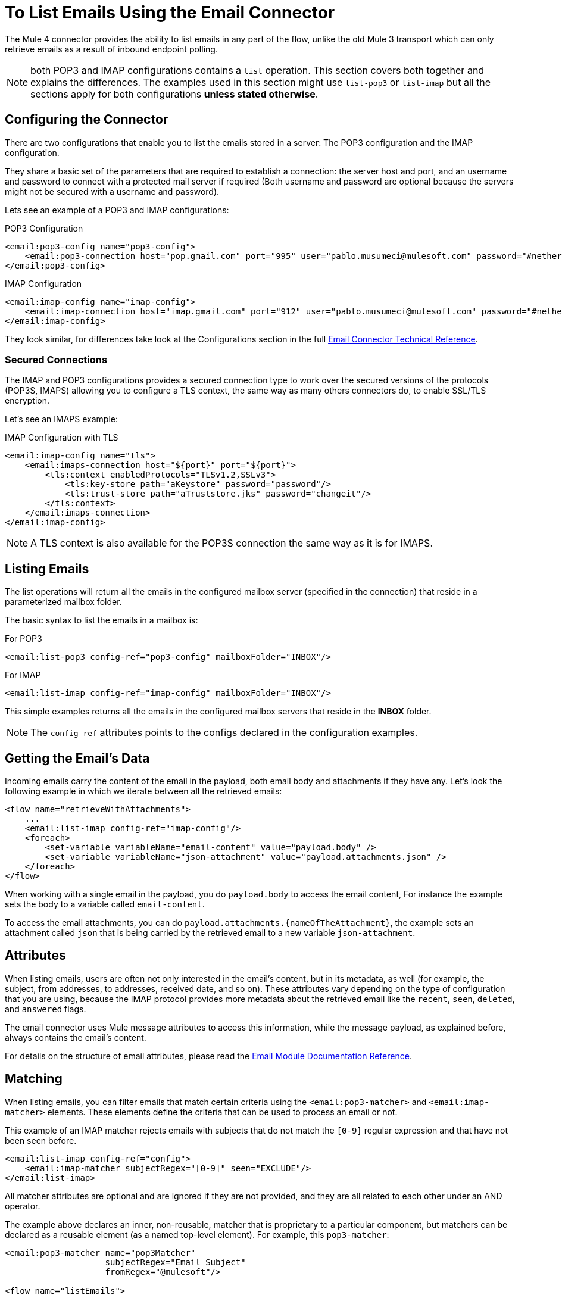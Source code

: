 = To List Emails Using the Email Connector

The Mule 4 connector provides the ability to list emails in any part of
the flow, unlike the old Mule 3 transport which can only retrieve emails as a result
of inbound endpoint polling.

NOTE: both POP3 and IMAP configurations contains a `list` operation. This section covers both
together and explains the differences. The examples used in this section might use `list-pop3`
or `list-imap` but all the sections apply for both configurations *unless stated otherwise*.

== Configuring the Connector

There are two configurations that enable you to list the emails stored in a server: The POP3 configuration and
the IMAP configuration.

They share a basic set of the parameters that are required to establish a connection: the server host and port, and
an username and password to connect with a protected mail server if required (Both username and password are
optional because the servers might not be secured with a username and password).

Lets see an example of a POP3 and IMAP configurations:

.POP3 Configuration
[source, xml, linenums]
----
<email:pop3-config name="pop3-config">
    <email:pop3-connection host="pop.gmail.com" port="995" user="pablo.musumeci@mulesoft.com" password="#netherlands!"/>
</email:pop3-config>
----

.IMAP Configuration
[source, xml, linenums]
----
<email:imap-config name="imap-config">
    <email:imap-connection host="imap.gmail.com" port="912" user="pablo.musumeci@mulesoft.com" password="#netherlands!"/>
</email:imap-config>
----

They look similar, for differences take look at the Configurations section in
the full link:email-documentation[Email Connector Technical Reference].

=== Secured Connections

The IMAP and POP3 configurations provides a secured connection type to work over the secured
versions of the protocols (POP3S, IMAPS) allowing you to configure a TLS
context, the same way as many others connectors do, to enable SSL/TLS encryption.

Let's see an IMAPS example:

.IMAP Configuration with TLS
[source, xml, linenums]
----
<email:imap-config name="tls">
    <email:imaps-connection host="${port}" port="${port}">
        <tls:context enabledProtocols="TLSv1.2,SSLv3">
            <tls:key-store path="aKeystore" password="password"/>
            <tls:trust-store path="aTruststore.jks" password="changeit"/>
        </tls:context>
    </email:imaps-connection>
</email:imap-config>
----

NOTE: A TLS context is also available for the POP3S connection the same way as it is for IMAPS.

== Listing Emails

The list operations will return all the emails in the configured mailbox server (specified in the connection)
that reside in a parameterized mailbox folder.

The basic syntax to list the emails in a mailbox is:

.For POP3
[source, xml, linenums]
----
<email:list-pop3 config-ref="pop3-config" mailboxFolder="INBOX"/>
----

.For IMAP
[source, xml, linenums]
----
<email:list-imap config-ref="imap-config" mailboxFolder="INBOX"/>
----

This simple examples returns all the emails in the configured mailbox servers that
reside in the *INBOX* folder.

NOTE: The `config-ref` attributes points to the configs declared in the configuration examples.

== Getting the Email's Data

Incoming emails carry the content of the email in the payload, both email body and attachments
if they have any. Let's look the following example in which we iterate between all the
retrieved emails:

[source, xml, linenums]
----
<flow name="retrieveWithAttachments">
    ...
    <email:list-imap config-ref="imap-config"/>
    <foreach>
        <set-variable variableName="email-content" value="payload.body" />
        <set-variable variableName="json-attachment" value="payload.attachments.json" />
    </foreach>
</flow>
----

When working with a single email in the payload, you do `payload.body` to access the
email content, For instance the example sets the body to a variable called `email-content`.

To access the email attachments, you can do `payload.attachments.{nameOfTheAttachment}`, the example
sets an attachment called `json` that is being carried by the retrieved email to a new variable `json-attachment`.

== Attributes

When listing emails, users are often not only interested in the email's content, but in its metadata, as
well (for example, the subject, from addresses, to addresses, received date, and so on).
These attributes vary depending on the type of configuration that you are using, because the
IMAP protocol provides more metadata about the retrieved email like the `recent`, `seen`, `deleted`, and `answered` flags.

The email connector uses Mule message attributes to access this information, while the message payload, as explained
before, always contains the email's content.

For details on the structure of email attributes, please read the link:email-documentation[Email Module Documentation Reference].

== Matching

When listing emails, you can filter emails that match certain criteria using the `<email:pop3-matcher>`
and `<email:imap-matcher>` elements. These elements define the criteria that can be used to process an email or not.

This example of an IMAP matcher rejects emails with subjects that do not match
the `[0-9]` regular expression and that have not been seen before.

[source, xml, linenums]
----
<email:list-imap config-ref="config">
    <email:imap-matcher subjectRegex="[0-9]" seen="EXCLUDE"/>
</email:list-imap>
----

All matcher attributes are optional and are ignored if they are not provided, and they are
all related to each other under an AND operator.

The example above declares an inner, non-reusable, matcher that is proprietary to a particular component,
but matchers can be declared as a reusable element (as a named top-level element).
For example, this `pop3-matcher`:

[source, xml, linenums]
----
<email:pop3-matcher name="pop3Matcher"
                    subjectRegex="Email Subject"
                    fromRegex="@mulesoft"/>

<flow name="listEmails">
  ...
  <file:list pop3-matcher="pop3Matcher" />
  ...
</flow>
----

=== IMAP Matcher vs POP3 Matcher

The IMAP protocol provides metadata about the email that allows for more
precise filters than POP3.

The POP3 matcher contains these parameters:

[source, xml, linenums]
----
<email:pop3-matcher
  receivedSince="2015-06-03T13:21:58+00:00"
  receivedUntil="2015-07-03T13:21:58+00:00"
  sentSince="2015-05-03T13:21:58+00:00"
  sentUntil="2015-06-03T13:21:58+00:00"
  subjectRegex="BETA:"
  fromRegex="@mulesoft"/>
----

The IMAP matcher looks like this:

[source, xml, linenums]
----
<email:imap-matcher
  receivedSince="2015-06-03T13:21:58+00:00"
  receivedUntil="2015-07-03T13:21:58+00:00"
  sentSince="2015-05-03T13:21:58+00:00"
  sentUntil="2015-06-03T13:21:58+00:00"
  subjectRegex="BETA:"
  fromRegex="@mulesoft"
  recent="EXCLUDE|INCLUDE|REQUIRE"
  seen="EXCLUDE|INCLUDE|REQUIRE"
  deleted="EXCLUDE|INCLUDE|REQUIRE"
  answered="EXCLUDE|INCLUDE|REQUIRE"/>
----

Notice that the IMAP matcher includes the `recent`, `seen`, `deleted`, and `answered` parameters.
